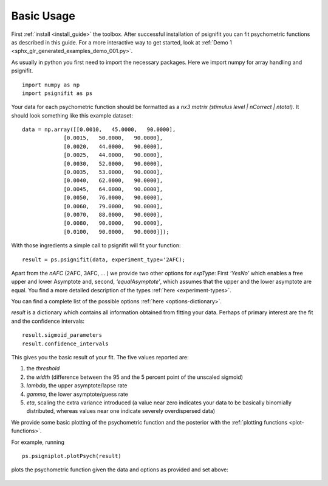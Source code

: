 .. _basic-usage:

Basic Usage
===========

First :ref:`install <install_guide>` the toolbox.
After successful installation of psignifit you can fit
psychometric functions as described in this guide.
For a more interactive way to get started, look at
:ref:`Demo 1 <sphx_glr_generated_examples_demo_001.py>`.

As usually in python you first need to import the necessary packages.
Here we import numpy for array handling and psignifit.

::

   import numpy as np
   import psignifit as ps

Your data for each psychometric function should be formatted as a *nx3
matrix (stimulus level \| nCorrect \| ntotal)*. It should look something
like this example dataset:

::

   data = np.array([[0.0010,   45.0000,   90.0000],
                [0.0015,   50.0000,   90.0000],
                [0.0020,   44.0000,   90.0000],
                [0.0025,   44.0000,   90.0000],
                [0.0030,   52.0000,   90.0000],
                [0.0035,   53.0000,   90.0000],
                [0.0040,   62.0000,   90.0000],
                [0.0045,   64.0000,   90.0000],
                [0.0050,   76.0000,   90.0000],
                [0.0060,   79.0000,   90.0000],
                [0.0070,   88.0000,   90.0000],
                [0.0080,   90.0000,   90.0000],
                [0.0100,   90.0000,   90.0000]]);



With those ingredients a simple call to psignifit will fit your
function:

::

   result = ps.psignifit(data, experiment_type='2AFC);

Apart from the *nAFC* (2AFC, 3AFC, … ) we provide two other options
for *expType*: First *‘YesNo’* which enables a free upper and lower
Asymptote and, second, *‘equalAsymptote’*, which assumes that the upper
and the lower asymptote are equal. You find a more detailed description
of the types :ref:`here <experiment-types>`.

You can find a complete list of the possible options :ref:`here <options-dictionary>`.

*result* is a dictionary which contains all information obtained from
fitting your data. Perhaps of primary interest are the fit and the
confidence intervals:

::

   result.sigmoid_parameters
   result.confidence_intervals

This gives you the basic result of your fit. The five values reported
are:

1. the *threshold*
2. the *width* (difference between the 95 and the 5 percent point of the
   unscaled sigmoid)
3. *lambda*, the upper asymptote/lapse rate
4. *gamma*, the lower asymptote/guess rate
5. *eta*, scaling the extra variance introduced (a value near zero
   indicates your data to be basically binomially distributed, whereas
   values near one indicate severely overdispersed data)

We provide some basic plotting of the psychometric function and the
posterior with the :ref:`plotting functions <plot-functions>`.

For example, running

::

   ps.psigniplot.plotPsych(result)

plots the psychometric function given the data and options as provided
and set above:

.. figure:: ../images/demo_001_1.png
